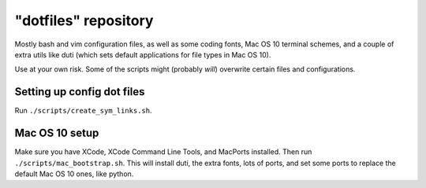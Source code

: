 "dotfiles" repository
======================
Mostly bash and vim configuration files, as well as some coding fonts, Mac OS
10 terminal schemes, and a couple of extra utils like duti (which sets default
applications for file types in Mac OS 10).

Use at your own risk. Some of the scripts might (probably *will*) overwrite
certain files and configurations.

Setting up config dot files
---------------------------
Run ``./scripts/create_sym_links.sh``.


Mac OS 10 setup
---------------
Make sure you have XCode, XCode Command Line Tools, and MacPorts installed.
Then run ``./scripts/mac_bootstrap.sh``. This will install duti, the extra
fonts, lots of ports, and set some ports to replace the default Mac OS 10 ones,
like python.
